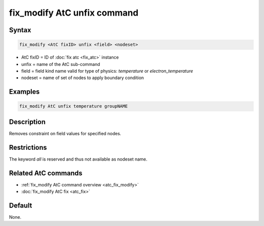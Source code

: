 .. index:: fix_modify AtC unfix

fix_modify AtC unfix command
==============================

Syntax
""""""

.. code-block:: LAMMPS

   fix_modify <AtC fixID> unfix <field> <nodeset>

* AtC fixID = ID of :doc:`fix atc <fix_atc>` instance
* unfix = name of the AtC sub-command
* field = field kind name valid for type of physics: *temperature* or *electron_temperature*
* nodeset = name of set of nodes to apply boundary condition

Examples
""""""""

.. code-block:: LAMMPS

   fix_modify AtC unfix temperature groupNAME

Description
"""""""""""

Removes constraint on field values for specified nodes.

Restrictions
""""""""""""

The keyword *all* is reserved and thus not available as nodeset name.

Related AtC commands
""""""""""""""""""""

- :ref:`fix_modify AtC command overview <atc_fix_modify>`
- :doc:`fix_modify AtC fix <atc_fix>`

Default
"""""""

None.
